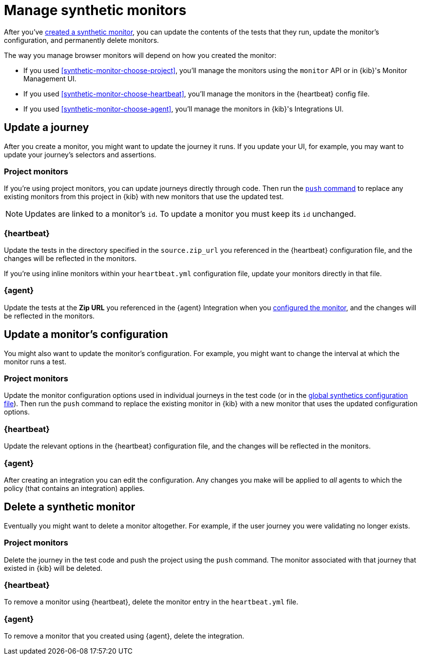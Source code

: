 [[synthetics-manage-monitors]]
= Manage synthetic monitors

After you've <<synthetic-run-tests, created a synthetic monitor>>,
you can update the contents of the tests that they run, update the monitor's configuration,
and permanently delete monitors.

The way you manage browser monitors will depend on how you created the monitor:

* If you used <<synthetic-monitor-choose-project>>, you'll manage the monitors using the `monitor` API or in {kib}'s Monitor Management UI.
* If you used <<synthetic-monitor-choose-heartbeat>>, you'll manage the monitors in the {heartbeat} config file.
* If you used <<synthetic-monitor-choose-agent>>, you'll manage the monitors in {kib}'s Integrations UI.

[discrete]
[[manage-monitors-journey]]
== Update a journey

After you create a monitor, you might want to update the journey it runs.
If you update your UI, for example, you may want to update your journey's selectors and assertions.

[discrete]
[[manage-monitors-journey-project]]
=== Project monitors

If you're using project monitors, you can update journeys directly through code.
Then run the <<elastic-synthetics-push-command, `push` command>> to replace any existing monitors from this project in {kib} with new monitors that use the updated test.

NOTE: Updates are linked to a monitor's `id`. To update a monitor you must keep its `id` unchanged.

[discrete]
[[manage-monitors-journey-heartbeat]]
=== {heartbeat}

Update the tests in the directory specified in the `source.zip_url` you referenced in the {heartbeat} configuration file, and the changes will be reflected in the monitors.

If you're using inline monitors within your `heartbeat.yml` configuration file, update your monitors directly in that file.

[discrete]
[[manage-monitors-journey-agent]]
=== {agent}

Update the tests at the **Zip URL** you referenced in the {agent} Integration when you <<monitor-use, configured the monitor>>,
and the changes will be reflected in the monitors.

[discrete]
[[manage-monitors-config]]
== Update a monitor's configuration

You might also want to update the monitor's configuration.
For example, you might want to change the interval at which the monitor runs a test.

[discrete]
[[manage-monitors-config-project]]
=== Project monitors

Update the monitor configuration options used in individual journeys in the test code (or in the
<<synthetics-configuration-monitor, global synthetics configuration file>>).
Then run the `push` command to replace the existing monitor in {kib} with a new monitor that uses the updated configuration options.

[discrete]
[[manage-monitors-config-heartbeat]]
=== {heartbeat}

Update the relevant options in the {heartbeat} configuration file, and the changes will be reflected in the monitors.

[discrete]
[[manage-monitors-config-agent]]
=== {agent}

After creating an integration you can edit the configuration.
Any changes you make will be applied to _all_ agents to which the policy (that contains an integration) applies.

[discrete]
[[manage-monitors-delete]]
== Delete a synthetic monitor 

Eventually you might want to delete a monitor altogether.
For example, if the user journey you were validating no longer exists.

[discrete]
[[manage-monitors-delete-project]]
=== Project monitors

Delete the journey in the test code and push the project using the `push` command.
The monitor associated with that journey that existed in {kib} will be deleted.

// Alternatively, you can temporarily disable a monitor by updating the monitor's configuration in your journey's code.

[discrete]
[[manage-monitors-delete-heartbeat]]
=== {heartbeat}

To remove a monitor using {heartbeat}, delete the monitor entry in the `heartbeat.yml` file.

[discrete]
[[manage-monitors-delete-agent]]
=== {agent}

To remove a monitor that you created using {agent}, delete the integration.
